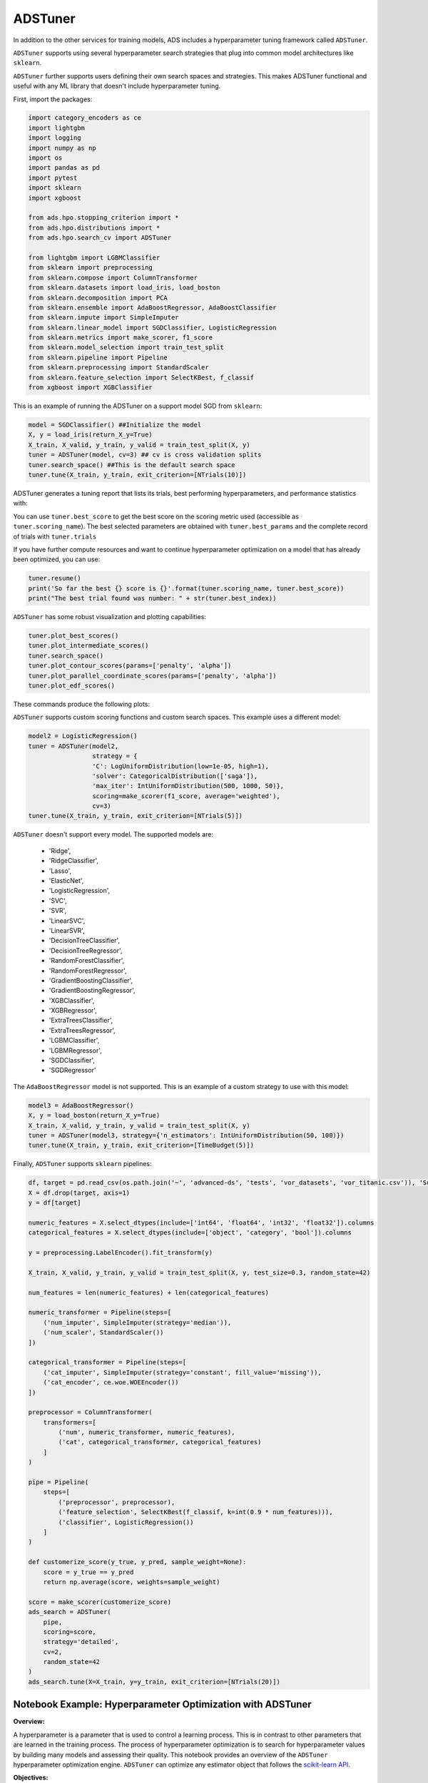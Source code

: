 ADSTuner
--------

In addition to the other services for training models, ADS includes a hyperparameter tuning framework called ``ADSTuner``.

``ADSTuner`` supports using several hyperparameter search strategies that plug into common model architectures like ``sklearn``.

``ADSTuner`` further supports users defining their own search spaces and strategies. This makes ADSTuner functional and useful with any ML library that doesn't include hyperparameter tuning.

First, import the packages:

.. code-block:: python3


  import category_encoders as ce
  import lightgbm
  import logging
  import numpy as np
  import os
  import pandas as pd
  import pytest
  import sklearn
  import xgboost

  from ads.hpo.stopping_criterion import *
  from ads.hpo.distributions import *
  from ads.hpo.search_cv import ADSTuner

  from lightgbm import LGBMClassifier
  from sklearn import preprocessing
  from sklearn.compose import ColumnTransformer
  from sklearn.datasets import load_iris, load_boston
  from sklearn.decomposition import PCA
  from sklearn.ensemble import AdaBoostRegressor, AdaBoostClassifier
  from sklearn.impute import SimpleImputer
  from sklearn.linear_model import SGDClassifier, LogisticRegression
  from sklearn.metrics import make_scorer, f1_score
  from sklearn.model_selection import train_test_split
  from sklearn.pipeline import Pipeline
  from sklearn.preprocessing import StandardScaler
  from sklearn.feature_selection import SelectKBest, f_classif
  from xgboost import XGBClassifier

This is an example of running the ADSTuner on a support model SGD from ``sklearn``:

.. code-block:: python3

  model = SGDClassifier() ##Initialize the model
  X, y = load_iris(return_X_y=True)
  X_train, X_valid, y_train, y_valid = train_test_split(X, y)
  tuner = ADSTuner(model, cv=3) ## cv is cross validation splits
  tuner.search_space() ##This is the default search space
  tuner.tune(X_train, y_train, exit_criterion=[NTrials(10)])

ADSTuner generates a tuning report that lists its trials, best performing hyperparameters, and performance statistics with:

.. image:: figures/adstuner.png

You can use ``tuner.best_score`` to get the best score on the scoring metric used (accessible as ``tuner.scoring_name``).
The best selected parameters are obtained with ``tuner.best_params`` and the complete record of trials with ``tuner.trials``

If you have further compute resources and want to continue hyperparameter optimization on a model that has already been optimized, you can use:

.. code-block:: python3

  tuner.resume()
  print('So far the best {} score is {}'.format(tuner.scoring_name, tuner.best_score))
  print("The best trial found was number: " + str(tuner.best_index))

``ADSTuner`` has some robust visualization and plotting capabilities:

.. code-block:: python3

  tuner.plot_best_scores()
  tuner.plot_intermediate_scores()
  tuner.search_space()
  tuner.plot_contour_scores(params=['penalty', 'alpha'])
  tuner.plot_parallel_coordinate_scores(params=['penalty', 'alpha'])
  tuner.plot_edf_scores()

These commands produce the following plots:

.. image:: figures/contourplot.png
.. image:: figures/empiricaldistribution.png
.. image:: figures/intermediatevalues.png
.. image:: figures/optimizationhistory.png
.. image:: figures/parallelcoordinate.png

``ADSTuner`` supports custom scoring functions and custom search spaces. This example uses a different model:

.. code-block:: python3

  model2 = LogisticRegression()
  tuner = ADSTuner(model2,
                   strategy = {
                   'C': LogUniformDistribution(low=1e-05, high=1),
                   'solver': CategoricalDistribution(['saga']),
                   'max_iter': IntUniformDistribution(500, 1000, 50)},
                   scoring=make_scorer(f1_score, average='weighted'),
                   cv=3)
  tuner.tune(X_train, y_train, exit_criterion=[NTrials(5)])

``ADSTuner`` doesn't support every model. The supported models are:

  - 'Ridge',
  - 'RidgeClassifier',
  - 'Lasso',
  - 'ElasticNet',
  - 'LogisticRegression',
  - 'SVC',
  - 'SVR',
  - 'LinearSVC',
  - 'LinearSVR',
  - 'DecisionTreeClassifier',
  - 'DecisionTreeRegressor',
  - 'RandomForestClassifier',
  - 'RandomForestRegressor',
  - 'GradientBoostingClassifier',
  - 'GradientBoostingRegressor',
  - 'XGBClassifier',
  - 'XGBRegressor',
  - 'ExtraTreesClassifier',
  - 'ExtraTreesRegressor',
  - 'LGBMClassifier',
  - 'LGBMRegressor',
  - 'SGDClassifier',
  - 'SGDRegressor'


The ``AdaBoostRegressor`` model is not supported. This is an example of a custom strategy to use with this model:

.. code-block:: python3

  model3 = AdaBoostRegressor()
  X, y = load_boston(return_X_y=True)
  X_train, X_valid, y_train, y_valid = train_test_split(X, y)
  tuner = ADSTuner(model3, strategy={'n_estimators': IntUniformDistribution(50, 100)})
  tuner.tune(X_train, y_train, exit_criterion=[TimeBudget(5)])

Finally, ``ADSTuner`` supports ``sklearn`` pipelines:

.. code-block:: python3

  df, target = pd.read_csv(os.path.join('~', 'advanced-ds', 'tests', 'vor_datasets', 'vor_titanic.csv')), 'Survived'
  X = df.drop(target, axis=1)
  y = df[target]

  numeric_features = X.select_dtypes(include=['int64', 'float64', 'int32', 'float32']).columns
  categorical_features = X.select_dtypes(include=['object', 'category', 'bool']).columns

  y = preprocessing.LabelEncoder().fit_transform(y)

  X_train, X_valid, y_train, y_valid = train_test_split(X, y, test_size=0.3, random_state=42)

  num_features = len(numeric_features) + len(categorical_features)

  numeric_transformer = Pipeline(steps=[
      ('num_imputer', SimpleImputer(strategy='median')),
      ('num_scaler', StandardScaler())
  ])

  categorical_transformer = Pipeline(steps=[
      ('cat_imputer', SimpleImputer(strategy='constant', fill_value='missing')),
      ('cat_encoder', ce.woe.WOEEncoder())
  ])

  preprocessor = ColumnTransformer(
      transformers=[
          ('num', numeric_transformer, numeric_features),
          ('cat', categorical_transformer, categorical_features)
      ]
  )

  pipe = Pipeline(
      steps=[
          ('preprocessor', preprocessor),
          ('feature_selection', SelectKBest(f_classif, k=int(0.9 * num_features))),
          ('classifier', LogisticRegression())
      ]
  )

  def customerize_score(y_true, y_pred, sample_weight=None):
      score = y_true == y_pred
      return np.average(score, weights=sample_weight)

  score = make_scorer(customerize_score)
  ads_search = ADSTuner(
      pipe,
      scoring=score,
      strategy='detailed',
      cv=2,
      random_state=42
  )
  ads_search.tune(X=X_train, y=y_train, exit_criterion=[NTrials(20)])

---------------------------------------------------------------
**Notebook Example: Hyperparameter Optimization with ADSTuner**
---------------------------------------------------------------

**Overview:**

A hyperparameter is a parameter that is used to control a learning
process. This is in contrast to other parameters that are learned in the
training process. The process of hyperparameter optimization is to
search for hyperparameter values by building many models and assessing
their quality. This notebook provides an overview of the ``ADSTuner``
hyperparameter optimization engine. ``ADSTuner`` can optimize any
estimator object that follows the `scikit-learn
API <https://scikit-learn.org/stable/modules/classes.html>`__.


**Objectives:**

-  Introduction

   -  Synchronous Tuning with Exit Criterion Based on Number of Trials
   -  Asynchronously Tuning with Exit Criterion Based on Time Budget
   -  Inspecting the Tuning Trials

-  Defining a Custom Search Space and Score

   -  Changing the Search Space Strategy

-  Optimizing a scikit-learn ``Pipeline()``\
-  References

--------------

**Important:**

Placeholder text for required values are surrounded by angle brackets
that must be removed when adding the indicated content. For example,
when adding a database name to ``database_name = "<database_name>"``
would become ``database_name = "production"``.

--------------

Datasets are provided as a convenience. Datasets are considered third
party content and are not considered materials under your agreement with
Oracle applicable to the services. The iris dataset is distributed under
the `BSD
license <https://github.com/scikit-learn/scikit-learn/blob/master/COPYING>`__.

.. code:: ipython3

    import category_encoders as ce
    import lightgbm
    import logging
    import numpy as np
    import os
    import pandas as pd
    import sklearn
    import time

    from ads.hpo.stopping_criterion import *
    from ads.hpo.distributions import *
    from ads.hpo.search_cv import ADSTuner, State

    from sklearn import preprocessing
    from sklearn.compose import ColumnTransformer
    from sklearn.datasets import load_iris, load_boston
    from sklearn.decomposition import PCA
    from sklearn.impute import SimpleImputer
    from sklearn.linear_model import SGDClassifier, LogisticRegression
    from sklearn.metrics import make_scorer, f1_score
    from sklearn.model_selection import train_test_split
    from sklearn.pipeline import Pipeline
    from sklearn.preprocessing import StandardScaler
    from sklearn.feature_selection import SelectKBest, f_classif

**Introduction**

Hyperparameter optimization requires a model, dataset, and an
``ADSTuner`` object to perform the search.

``ADSTuner()`` Performs a hyperparameter search using
`cross-validation <https://en.wikipedia.org/wiki/Cross-validation_(statistics)>`__.
You can specify the number of folds you want to use with the ``cv``
parameter.

Because the ``ADSTuner()`` needs a search space in which to tune the hyperparameters,
you must use the ``strategy`` parameter. This parameter can be set in two
ways. You can specify detailed search criteria or you can use the
built-in defaults. For the supported model classes, ``ADSTuner``
provides ``perfunctory``\ and ``detailed`` search spaces that are
optimized for the chosen class of model. The ``perfunctory``
option is optimized for a small search space so that the most important
hyperparameters are tuned. Generally, this option is used early in your
search as it reduces the computational cost and allows you to assess the
quality of the model class that you are using. The ``detailed`` search
space instructs ``ADSTuner`` to cover a broad search space by tuning
more hyperparameters. Typically, you would use it when you have
determined what class of model is best suited for the dataset and type
of problem you are working on. If you have experience with the dataset
and have a good idea of what the best hyperparameter values are, you can
explicitly specify the search space. You pass a dictionary that defines
the search space into the ``strategy``.

The parameter ``storage`` takes a database URL. For example,
``sqlite:////home/datascience/example.db``. When ``storage`` is set to
the default value ``None``, a new sqlite database file is created
internally in the ``tmp`` folder with a unique name. The name format is
``sqlite:////tmp/hpo_*.db``. ``study_name`` is the name of this study
for this ``ADSTuner`` object. Each ``ADSTuner`` object has a unique
``study_name``. However, one database file can be shared among different
``ADSTuner`` objects. ``load_if_exists`` controls whether to load an
existing study from an existing database file. If ``False``, it raises a
``DuplicatedStudyError`` when the ``study_name`` exists.

The ``loglevel`` parameter controls the amount of logging information
displayed in the notebook.

This notebook uses the scikit-learn ``SGDClassifer()`` model and the
iris dataset. This model object is a regularized linear model with
`stochastic gradient
descent <https://en.wikipedia.org/wiki/Stochastic_gradient_descent>`__
(SGD) used to optimize the model parameters.

The next cell creates the ``SGDClassifer()`` model, initialize san
``ADSTuner`` object, and loads the iris data.

.. code:: ipython3

    tuner = ADSTuner(SGDClassifier(), cv=3, loglevel=logging.WARNING)
    X, y = load_iris(return_X_y=True)


.. parsed-literal::

    [32m[I 2023-07-18 15:40:56,115][0m A new study created in RDB with name: hpo_9933857f-c10a-4ece-9828-434aea4b07c2[0m


Each model class has a set of hyperparameters that you need to
optimized. The ``strategy`` attribute returns what strategy is being
used. This can be ``perfunctory``, ``detailed``, or a dictionary that
defines the strategy. The method ``search_space()`` always returns a
dictionary of hyperparameters that are to be searched. Any
hyperparameter that is required by the model, but is not listed, uses
the default value that is defined by the model class. To see what search
space is being used for your model class when ``strategy`` is
``perfunctory`` or ``detailed`` use the ``search_space()`` method to see
the details.

The `Introduction to ADSTuner <https://github.com/oracle-samples/oci-data-science-ai-samples/blob/main/notebook_examples/hyperparameter_tuning.ipynb>`_ notebook has detailed
examples about how to work with and update the search space.

The next cell displaces the search strategy and the search space.

.. code:: ipython3

    print(f'Search Space for strategy "{tuner.strategy}" is: \n {tuner.search_space()}')


.. parsed-literal::

    Search Space for strategy "perfunctory" is:
     {'alpha': LogUniformDistribution(low=0.0001, high=0.1), 'penalty': CategoricalDistribution(choices=['l1', 'l2', 'none'])}


The ``tune()`` method starts a tuning process. It has a synchronous and
asynchronous mode for tuning. The mode is set with the ``synchronous``
parameter. When it is set to ``False``, the tuning process runs
asynchronously so it runs in the background and allows you to continue
your work in the notebook. When ``synchronous`` is set to ``True``, the
notebook is blocked until ``tune()`` finishes running. The
`Introduction to ADSTuner <https://github.com/oracle-samples/oci-data-science-ai-samples/blob/main/notebook_examples/hyperparameter_tuning.ipynb>`_ notebook illustrates this feature in a
more detailed way.

The ``ADSTuner`` object needs to know when to stop tuning. The
``exit_criterion`` parameter accepts a list of criteria that cause the
tuning to finish. If any of the criteria are met, then the tuning
process stops. Valid exit criteria are:

-  ``NTrials(n)``: Run for ``n`` number of trials.
-  ``TimeBudget(t)``: Run for ``t`` seconds.
-  ``ScoreValue(s)``: Run until the score value exceeds ``s``.

The default behavior is to run for 50 trials (``NTrials(50)``).

The stopping criteria are listed in the
``ads.hpo.stopping_criterion`` module.

**Synchronous Tuning with Exit Criterion Based on Number of Trials**

This section demonstrates how to perform a synchronous tuning process
with the exit criteria based on the number of trials. In the next cell,
the ``synchronous`` parameter is set to ``True`` and the
``exit_criterion`` is set to ``[NTrials(5)]``.

.. code:: ipython3

    tuner.tune(X, y, exit_criterion=[NTrials(5)], synchronous=True)

You can access a summary of the trials by looking at the various
attributes of the ``tuner`` object. The ``scoring_name`` attribute is a
string that defines the name of the scoring metric. The ``best_score``
attribute gives the best score of all the completed trials. The
``best_params`` parameter defines the values of the hyperparameters that
have to lead to the best score. Hyperparameters that are not in the
search criteria are not reported.

.. code:: ipython3

    print(f"So far the best {tuner.scoring_name} score is {tuner.best_score} and the best hyperparameters are {tuner.best_params}")


.. parsed-literal::

    So far the best mean accuracy score is 0.9733333333333333 and the best hyperparameters are {'alpha': 0.04730029773763652, 'penalty': 'none'}


You can also look at the detailed table of all the trials attempted:

.. code:: ipython3

    tuner.trials.tail()


.. raw:: html

    <div class="nboutput nblast docutils container">
    <div class="output_area rendered_html docutils container">
    <div>
    <style scoped>
        .dataframe tbody tr th:only-of-type {
            vertical-align: middle;
        }

        .dataframe tbody tr th {
            vertical-align: top;
        }

        .dataframe thead th {
            text-align: right;
        }
    </style>
    <table border="1" class="dataframe">
      <thead>
        <tr style="text-align: right;">
          <th></th>
          <th>number</th>
          <th>value</th>
          <th>datetime_start</th>
          <th>datetime_complete</th>
          <th>duration</th>
          <th>params_alpha</th>
          <th>params_penalty</th>
          <th>user_attrs_mean_fit_time</th>
          <th>user_attrs_mean_score_time</th>
          <th>user_attrs_mean_test_score</th>
          <th>user_attrs_metric</th>
          <th>user_attrs_split0_test_score</th>
          <th>user_attrs_split1_test_score</th>
          <th>user_attrs_split2_test_score</th>
          <th>user_attrs_std_fit_time</th>
          <th>user_attrs_std_score_time</th>
          <th>user_attrs_std_test_score</th>
          <th>state</th>
        </tr>
      </thead>
      <tbody>
        <tr>
          <th>0</th>
          <td>0</td>
          <td>0.846667</td>
          <td>2023-07-18 15:40:56.236058</td>
          <td>2023-07-18 15:40:57.815838</td>
          <td>0 days 00:00:01.579780</td>
          <td>0.000269</td>
          <td>l2</td>
          <td>0.130862</td>
          <td>0.025274</td>
          <td>0.846667</td>
          <td>mean accuracy</td>
          <td>0.76</td>
          <td>0.88</td>
          <td>0.90</td>
          <td>0.004218</td>
          <td>0.000925</td>
          <td>0.061824</td>
          <td>COMPLETE</td>
        </tr>
        <tr>
          <th>1</th>
          <td>1</td>
          <td>0.860000</td>
          <td>2023-07-18 15:40:57.829067</td>
          <td>2023-07-18 15:40:59.349433</td>
          <td>0 days 00:00:01.520366</td>
          <td>0.000125</td>
          <td>l2</td>
          <td>0.128980</td>
          <td>0.025028</td>
          <td>0.860000</td>
          <td>mean accuracy</td>
          <td>0.80</td>
          <td>0.94</td>
          <td>0.84</td>
          <td>0.003289</td>
          <td>0.000634</td>
          <td>0.058878</td>
          <td>COMPLETE</td>
        </tr>
        <tr>
          <th>2</th>
          <td>2</td>
          <td>0.973333</td>
          <td>2023-07-18 15:40:59.358309</td>
          <td>2023-07-18 15:41:00.814785</td>
          <td>0 days 00:00:01.456476</td>
          <td>0.047300</td>
          <td>none</td>
          <td>0.122376</td>
          <td>0.023761</td>
          <td>0.973333</td>
          <td>mean accuracy</td>
          <td>1.00</td>
          <td>0.96</td>
          <td>0.96</td>
          <td>0.002859</td>
          <td>0.000554</td>
          <td>0.018856</td>
          <td>COMPLETE</td>
        </tr>
        <tr>
          <th>3</th>
          <td>3</td>
          <td>0.926667</td>
          <td>2023-07-18 15:41:00.823800</td>
          <td>2023-07-18 15:41:02.285543</td>
          <td>0 days 00:00:01.461743</td>
          <td>0.000798</td>
          <td>l2</td>
          <td>0.122965</td>
          <td>0.023687</td>
          <td>0.926667</td>
          <td>mean accuracy</td>
          <td>0.98</td>
          <td>0.88</td>
          <td>0.92</td>
          <td>0.002738</td>
          <td>0.000463</td>
          <td>0.041096</td>
          <td>COMPLETE</td>
        </tr>
        <tr>
          <th>4</th>
          <td>4</td>
          <td>0.846667</td>
          <td>2023-07-18 15:41:02.294516</td>
          <td>2023-07-18 15:41:03.768919</td>
          <td>0 days 00:00:01.474403</td>
          <td>0.061982</td>
          <td>l2</td>
          <td>0.122523</td>
          <td>0.023601</td>
          <td>0.846667</td>
          <td>mean accuracy</td>
          <td>0.74</td>
          <td>0.94</td>
          <td>0.86</td>
          <td>0.003231</td>
          <td>0.000534</td>
          <td>0.082192</td>
          <td>COMPLETE</td>
        </tr>
      </tbody>
    </table>
    </div></div></div>



**Asynchronously Tuning with Exit Criterion Based on Time Budget**

``ADSTuner()`` tuner can be run in an asynchronous mode by setting
``synchronous=False`` in the ``tune()`` method. This allows you to run
other Python commands while the tuning process is executing in the
background. This section demonstrates how to run an asynchronous search
for the optimal hyperparameters. It uses a stopping criteria of five
seconds. This is controlled by the parameter
``exit_criterion=[TimeBudget(5)]``.

The next cell starts an asynchronous tuning process. A loop is created
that prints the best search results that have been detected so far by
using the ``best_score`` attribute. It also displays the remaining time
in the time budget by using the ``time_remaining`` attribute. The
attribute ``status`` is used to exit the loop.

.. code:: ipython3

    # This cell will return right away since it's running asynchronous.
    tuner.tune(exit_criterion=[TimeBudget(5)])
    while tuner.status == State.RUNNING:
        print(f"So far the best score is {tuner.best_score} and the time left is {tuner.time_remaining}")
        time.sleep(1)


.. parsed-literal::

    So far the best score is 0.9733333333333333 and the time left is 4.972609996795654
    So far the best score is 0.9733333333333333 and the time left is 3.959090232849121
    So far the best score is 0.9733333333333333 and the time left is 2.943150043487549
    So far the best score is 0.9733333333333333 and the time left is 1.9304382801055908
    So far the best score is 0.9733333333333333 and the time left is 0.9201889038085938


The attribute ``best_index`` givse you the index in the ``trials`` data
frame where the best model is located.

.. code:: ipython3

    tuner.trials.loc[tuner.best_index, :]




.. parsed-literal::

    number                                                   2
    value                                             0.973333
    datetime_start                  2023-07-18 15:40:59.358309
    datetime_complete               2023-07-18 15:41:00.814785
    duration                            0 days 00:00:01.456476
    params_alpha                                        0.0473
    params_penalty                                        none
    user_attrs_mean_fit_time                          0.122376
    user_attrs_mean_score_time                        0.023761
    user_attrs_mean_test_score                        0.973333
    user_attrs_metric                            mean accuracy
    user_attrs_split0_test_score                           1.0
    user_attrs_split1_test_score                          0.96
    user_attrs_split2_test_score                          0.96
    user_attrs_std_fit_time                           0.002859
    user_attrs_std_score_time                         0.000554
    user_attrs_std_test_score                         0.018856
    state                                             COMPLETE
    Name: 2, dtype: object



The attribute ``n_trials`` reports the number of successfully completed
trials.

.. code:: ipython3

    print(f"The total of trials was: {tuner.n_trials}.")


.. parsed-literal::

    The total of trials was: 12.


**Inspecting the Tuning Trials**

You can inspect the tuning trials performance using several built-in
plots.

**Note**: If the tuning process is still running in the background, the
plot runs in real time to update the new changes until the tuning
process completes.

.. code:: ipython3

    # tuner.tune(exit_criterion=[NTrials(5)], loglevel=logging.WARNING) # uncomment this line to see the real-time plot.
    tuner.plot_best_scores()

.. image:: figures/ads_tuner_10_0.png

.. code:: ipython3

    tuner.plot_intermediate_scores()

.. image:: figures/ads_tuner_11_0.png

.. code:: ipython3

    tuner.plot_contour_scores(params=['penalty', 'alpha'])

.. image:: figures/ads_tuner_12_0.png

.. code:: ipython3

    tuner.plot_parallel_coordinate_scores(params=['penalty', 'alpha'])

.. image:: figures/ads_tuner_13_0.png

.. code:: ipython3

    tuner.plot_edf_scores()

.. image:: figures/ads_tuner_14_0.png

.. code:: ipython3

    tuner.plot_param_importance()


.. parsed-literal::

    Waiting for more trials before evaluating the param importance.

.. image:: figures/ads_tuner_15_1.png


**Defining a Custom Search Space and Score**

Instead of using a ``perfunctory`` or ``detailed`` strategy, define a
custom search space strategy.

The next cell, creates a ``LogisticRegression()`` model instance then
defines a custom search space strategy for the three
``LogisticRegression()`` hyperparameters, ``C``, ``solver``, and
``max_iter`` parameters.

You can define a custom ``scoring`` parameter, see Optimizing a
scikit-learn ``Pipeline()``\  though this example uses the standard
weighted average :math:`F_1`, ``f1_score``.

.. code:: ipython3

    tuner = ADSTuner(LogisticRegression(),
                     strategy = {'C': LogUniformDistribution(low=1e-05, high=1),
                                 'solver': CategoricalDistribution(['saga']),
                                 'max_iter': IntUniformDistribution(500, 2000, 50)},
                     scoring=make_scorer(f1_score, average='weighted'),
                     cv=3)
    tuner.tune(X, y, exit_criterion=[NTrials(5)], synchronous=True, loglevel=logging.WARNING)

**Changing the Search Space Strategy**

You can change the search space in the following three ways:

-  Add new hyperparameters
-  Remove existing hyperparameters
-  Modify the range of existing non-categorical hyperparameters

**Note**: You can’t change the distribution of an existing
hyperparameter or make any changes to a hyperparameter that is based on
a categorical distribution. You need to initiate a new ``ADSTuner``
object for those cases. For more detailed information, review the
`Introduction to ADSTuner <https://github.com/oracle-samples/oci-data-science-ai-samples/blob/main/notebook_examples/hyperparameter_tuning.ipynb>`_ notebook.

The next cell switches to a ``detailed`` strategy. All previous values
set for ``C``, ``solver``, and ``max_iter`` are kept, and ``ADSTuner``
infers distributions for the remaining hyperparameters. You can force an
overwrite by setting ``overwrite=True``.

.. code:: ipython3

    tuner.search_space(strategy='detailed')




.. parsed-literal::

    {'C': LogUniformDistribution(low=1e-05, high=10),
     'solver': CategoricalDistribution(choices=['saga']),
     'max_iter': IntUniformDistribution(low=500, high=2000, step=50),
     'dual': CategoricalDistribution(choices=[False]),
     'penalty': CategoricalDistribution(choices=['elasticnet']),
     'l1_ratio': UniformDistribution(low=0, high=1)}



Alternatively, you can edit a subset of the search space by changing the
range.

.. code:: ipython3

    tuner.search_space(strategy={'C': LogUniformDistribution(low=1e-05, high=1)})




.. parsed-literal::

    {'C': LogUniformDistribution(low=1e-05, high=1),
     'solver': CategoricalDistribution(choices=['saga']),
     'max_iter': IntUniformDistribution(low=500, high=2000, step=50),
     'dual': CategoricalDistribution(choices=[False]),
     'penalty': CategoricalDistribution(choices=['elasticnet']),
     'l1_ratio': UniformDistribution(low=0, high=1)}



Here’s an example of using ``overwrite=True`` to reset to the default
values for ``detailed``:

.. code:: ipython3

    tuner.search_space(strategy='detailed', overwrite=True)




.. parsed-literal::

    {'C': LogUniformDistribution(low=1e-05, high=10),
     'dual': CategoricalDistribution(choices=[False]),
     'penalty': CategoricalDistribution(choices=['elasticnet']),
     'solver': CategoricalDistribution(choices=['saga']),
     'l1_ratio': UniformDistribution(low=0, high=1)}



.. code:: ipython3

    tuner.tune(X, y, exit_criterion=[NTrials(5)], synchronous=True, loglevel=logging.WARNING)

**Optimizing a scikit-learn Pipeline**

The following example demonstrates how the ``ADSTuner`` hyperparameter
optimization engine can optimize the **sklearn** ``Pipeline()`` objects.

You create a scikit-learn ``Pipeline()`` model object and use
``ADSTuner`` to optimize its performance on the iris dataset from
sklearn.

The dataset is then split into X and y, which refers to the training
features and the target feature respectively. Again, applying a
``train_test_split()`` call splits the data into training and validation
datasets.

.. code:: ipython3

    X, y = load_iris(return_X_y=True)
    X = pd.DataFrame(data=X, columns=["sepal_length", "sepal_width", "petal_length", "petal_width"])
    y = pd.DataFrame(data=y)

    numeric_features = X.select_dtypes(include=['int64', 'float64', 'int32', 'float32']).columns
    categorical_features = y.select_dtypes(include=['object', 'category', 'bool']).columns

    y = preprocessing.LabelEncoder().fit_transform(y)

    num_features = len(numeric_features) + len(categorical_features)

    numeric_transformer = Pipeline(steps=[
        ('num_imputer', SimpleImputer(strategy='median')),
        ('num_scaler', StandardScaler())
    ])

    categorical_transformer = Pipeline(steps=[
        ('cat_imputer', SimpleImputer(strategy='constant', fill_value='missing')),
        ('cat_encoder', ce.woe.WOEEncoder())
    ])

    preprocessor = ColumnTransformer(
        transformers=[
            ('num', numeric_transformer, numeric_features),
            ('cat', categorical_transformer, categorical_features)
        ]
    )

    pipe = Pipeline(
        steps=[
            ('preprocessor', preprocessor),
            ('feature_selection', SelectKBest(f_classif, k=int(0.9 * num_features))),
            ('classifier', LogisticRegression())
        ]
    )

You can define a custom score function. In this example, it is directly
measuring how close the predicted y-values are to the true y-values by
taking the weighted average of the number of direct matches between the
y-values.

.. code:: ipython3

    def custom_score(y_true, y_pred, sample_weight=None):
        score = (y_true == y_pred)
        return np.average(score, weights=sample_weight)

    score = make_scorer(custom_score)

Again, you instantiate the ``ADSTuner()`` object and use it to tune the
iris\` dataset:

.. code:: ipython3

    ads_search = ADSTuner(
        pipe,
        scoring=score,
        strategy='detailed',
        cv=2,
        random_state=42)

    ads_search.tune(X=X, y=y, exit_criterion=[NTrials(20)], synchronous=True, loglevel=logging.WARNING)

The ``ads_search`` tuner can provide useful information about the tuning
process, like the best parameter that was optimized, the best score
achieved, the number of trials, and so on.

.. code:: ipython3

    ads_search.sklearn_steps




.. parsed-literal::

    {'classifier__C': 9.47220908749299,
     'classifier__dual': False,
     'classifier__l1_ratio': 0.9967712201895031,
     'classifier__penalty': 'elasticnet',
     'classifier__solver': 'saga'}



.. code:: ipython3

    ads_search.best_params




.. parsed-literal::

    {'C': 9.47220908749299,
     'dual': False,
     'l1_ratio': 0.9967712201895031,
     'penalty': 'elasticnet',
     'solver': 'saga'}



.. code:: ipython3

    ads_search.best_score




.. parsed-literal::

    0.9733333333333334



.. code:: ipython3

    ads_search.best_index




.. parsed-literal::

    12



.. code:: ipython3

    ads_search.trials.head()




.. raw:: html

    <div class="nboutput nblast docutils container">
    <div class="output_area rendered_html docutils container">
    <div>
    <style scoped="">
        .dataframe tbody tr th:only-of-type {
            vertical-align: middle;
        }

        .dataframe tbody tr th {
            vertical-align: top;
        }

        .dataframe thead th {
            text-align: right;
        }
    </style>
    <table border="1" class="dataframe">
      <thead>
        <tr style="text-align: right;">
          <th></th>
          <th>number</th>
          <th>value</th>
          <th>datetime_start</th>
          <th>datetime_complete</th>
          <th>duration</th>
          <th>params_classifier__C</th>
          <th>params_classifier__dual</th>
          <th>params_classifier__l1_ratio</th>
          <th>params_classifier__penalty</th>
          <th>params_classifier__solver</th>
          <th>user_attrs_mean_fit_time</th>
          <th>user_attrs_mean_score_time</th>
          <th>user_attrs_mean_test_score</th>
          <th>user_attrs_metric</th>
          <th>user_attrs_split0_test_score</th>
          <th>user_attrs_split1_test_score</th>
          <th>user_attrs_std_fit_time</th>
          <th>user_attrs_std_score_time</th>
          <th>user_attrs_std_test_score</th>
          <th>state</th>
        </tr>
      </thead>
      <tbody>
        <tr>
          <th>0</th>
          <td>0</td>
          <td>0.333333</td>
          <td>2021-04-21 20:04:24.353482</td>
          <td>2021-04-21 20:04:24.484466</td>
          <td>0 days 00:00:00.130984</td>
          <td>0.001479</td>
          <td>False</td>
          <td>0.651235</td>
          <td>elasticnet</td>
          <td>saga</td>
          <td>0.011303</td>
          <td>0.002970</td>
          <td>0.333333</td>
          <td>custom_score</td>
          <td>0.333333</td>
          <td>0.333333</td>
          <td>0.003998</td>
          <td>0.000048</td>
          <td>0.000000</td>
          <td>COMPLETE</td>
        </tr>
        <tr>
          <th>1</th>
          <td>1</td>
          <td>0.953333</td>
          <td>2021-04-21 20:04:24.494040</td>
          <td>2021-04-21 20:04:24.580134</td>
          <td>0 days 00:00:00.086094</td>
          <td>0.282544</td>
          <td>False</td>
          <td>0.498126</td>
          <td>elasticnet</td>
          <td>saga</td>
          <td>0.008456</td>
          <td>0.003231</td>
          <td>0.953333</td>
          <td>custom_score</td>
          <td>0.946667</td>
          <td>0.960000</td>
          <td>0.000199</td>
          <td>0.000045</td>
          <td>0.006667</td>
          <td>COMPLETE</td>
        </tr>
        <tr>
          <th>2</th>
          <td>2</td>
          <td>0.333333</td>
          <td>2021-04-21 20:04:24.587609</td>
          <td>2021-04-21 20:04:24.669303</td>
          <td>0 days 00:00:00.081694</td>
          <td>0.003594</td>
          <td>False</td>
          <td>0.408387</td>
          <td>elasticnet</td>
          <td>saga</td>
          <td>0.007790</td>
          <td>0.002724</td>
          <td>0.333333</td>
          <td>custom_score</td>
          <td>0.333333</td>
          <td>0.333333</td>
          <td>0.000228</td>
          <td>0.000074</td>
          <td>0.000000</td>
          <td>COMPLETE</td>
        </tr>
        <tr>
          <th>3</th>
          <td>3</td>
          <td>0.333333</td>
          <td>2021-04-21 20:04:24.677784</td>
          <td>2021-04-21 20:04:24.760785</td>
          <td>0 days 00:00:00.083001</td>
          <td>0.003539</td>
          <td>False</td>
          <td>0.579841</td>
          <td>elasticnet</td>
          <td>saga</td>
          <td>0.007870</td>
          <td>0.002774</td>
          <td>0.333333</td>
          <td>custom_score</td>
          <td>0.333333</td>
          <td>0.333333</td>
          <td>0.000768</td>
          <td>0.000146</td>
          <td>0.000000</td>
          <td>COMPLETE</td>
        </tr>
        <tr>
          <th>4</th>
          <td>4</td>
          <td>0.333333</td>
          <td>2021-04-21 20:04:24.768813</td>
          <td>2021-04-21 20:04:24.852988</td>
          <td>0 days 00:00:00.084175</td>
          <td>0.000033</td>
          <td>False</td>
          <td>0.443814</td>
          <td>elasticnet</td>
          <td>saga</td>
          <td>0.008013</td>
          <td>0.003109</td>
          <td>0.333333</td>
          <td>custom_score</td>
          <td>0.333333</td>
          <td>0.333333</td>
          <td>0.000185</td>
          <td>0.000486</td>
          <td>0.000000</td>
          <td>COMPLETE</td>
        </tr>
      </tbody>
    </table>
    </div></div></div>



.. code:: ipython3

    ads_search.n_trials




.. parsed-literal::

    20



**References**

-  `ADS Library
   Documentation <https://docs.cloud.oracle.com/en-us/iaas/tools/ads-sdk/latest/index.html>`__
-  `Cross-Validation <https://en.wikipedia.org/wiki/Cross-validation_(statistics)>`__
-  `OCI Data Science
   Documentation <https://docs.cloud.oracle.com/en-us/iaas/data-science/using/data-science.htm>`__
-  `Oracle Data & AI Blog <https://blogs.oracle.com/datascience/>`__
-  `Stochastic Gradient
   Descent <https://en.wikipedia.org/wiki/Stochastic_gradient_descent>`__
